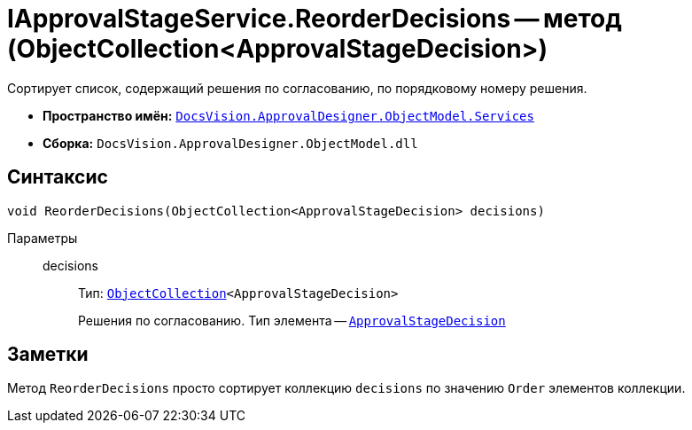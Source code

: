 = IApprovalStageService.ReorderDecisions -- метод (ObjectCollection<ApprovalStageDecision>)

Сортирует список, содержащий решения по согласованию, по порядковому номеру решения.

* *Пространство имён:* `xref:api/DocsVision/ApprovalDesigner/ObjectModel/Services/Services_NS.adoc[DocsVision.ApprovalDesigner.ObjectModel.Services]`
* *Сборка:* `DocsVision.ApprovalDesigner.ObjectModel.dll`

== Синтаксис

[source,csharp]
----
void ReorderDecisions(ObjectCollection<ApprovalStageDecision> decisions)
----

Параметры::
decisions:::
Тип: `xref:api/DocsVision/Platform/ObjectModel/ObjectCollection_CL.adoc[ObjectCollection]<ApprovalStageDecision>`
+
Решения по согласованию. Тип элемента -- `xref:api/DocsVision/ApprovalDesigner/ObjectModel/ApprovalStageDecision_CL.adoc[ApprovalStageDecision]`

== Заметки

Метод `ReorderDecisions` просто сортирует коллекцию `decisions` по значению `Order` элементов коллекции.
